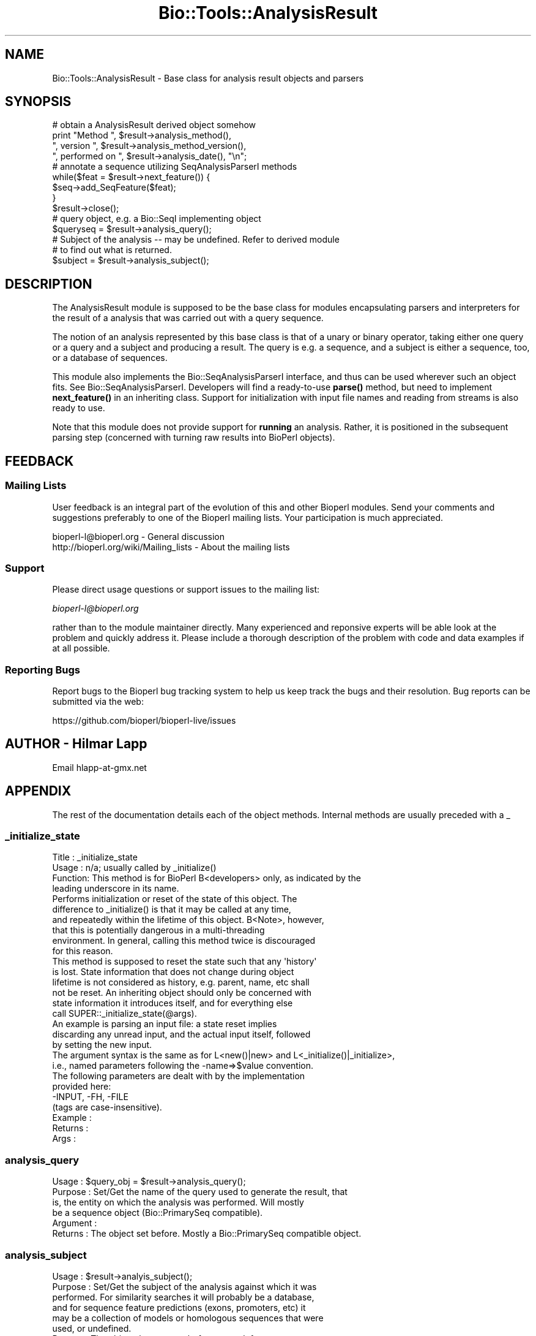 .\" Automatically generated by Pod::Man 4.14 (Pod::Simple 3.40)
.\"
.\" Standard preamble:
.\" ========================================================================
.de Sp \" Vertical space (when we can't use .PP)
.if t .sp .5v
.if n .sp
..
.de Vb \" Begin verbatim text
.ft CW
.nf
.ne \\$1
..
.de Ve \" End verbatim text
.ft R
.fi
..
.\" Set up some character translations and predefined strings.  \*(-- will
.\" give an unbreakable dash, \*(PI will give pi, \*(L" will give a left
.\" double quote, and \*(R" will give a right double quote.  \*(C+ will
.\" give a nicer C++.  Capital omega is used to do unbreakable dashes and
.\" therefore won't be available.  \*(C` and \*(C' expand to `' in nroff,
.\" nothing in troff, for use with C<>.
.tr \(*W-
.ds C+ C\v'-.1v'\h'-1p'\s-2+\h'-1p'+\s0\v'.1v'\h'-1p'
.ie n \{\
.    ds -- \(*W-
.    ds PI pi
.    if (\n(.H=4u)&(1m=24u) .ds -- \(*W\h'-12u'\(*W\h'-12u'-\" diablo 10 pitch
.    if (\n(.H=4u)&(1m=20u) .ds -- \(*W\h'-12u'\(*W\h'-8u'-\"  diablo 12 pitch
.    ds L" ""
.    ds R" ""
.    ds C` ""
.    ds C' ""
'br\}
.el\{\
.    ds -- \|\(em\|
.    ds PI \(*p
.    ds L" ``
.    ds R" ''
.    ds C`
.    ds C'
'br\}
.\"
.\" Escape single quotes in literal strings from groff's Unicode transform.
.ie \n(.g .ds Aq \(aq
.el       .ds Aq '
.\"
.\" If the F register is >0, we'll generate index entries on stderr for
.\" titles (.TH), headers (.SH), subsections (.SS), items (.Ip), and index
.\" entries marked with X<> in POD.  Of course, you'll have to process the
.\" output yourself in some meaningful fashion.
.\"
.\" Avoid warning from groff about undefined register 'F'.
.de IX
..
.nr rF 0
.if \n(.g .if rF .nr rF 1
.if (\n(rF:(\n(.g==0)) \{\
.    if \nF \{\
.        de IX
.        tm Index:\\$1\t\\n%\t"\\$2"
..
.        if !\nF==2 \{\
.            nr % 0
.            nr F 2
.        \}
.    \}
.\}
.rr rF
.\"
.\" Accent mark definitions (@(#)ms.acc 1.5 88/02/08 SMI; from UCB 4.2).
.\" Fear.  Run.  Save yourself.  No user-serviceable parts.
.    \" fudge factors for nroff and troff
.if n \{\
.    ds #H 0
.    ds #V .8m
.    ds #F .3m
.    ds #[ \f1
.    ds #] \fP
.\}
.if t \{\
.    ds #H ((1u-(\\\\n(.fu%2u))*.13m)
.    ds #V .6m
.    ds #F 0
.    ds #[ \&
.    ds #] \&
.\}
.    \" simple accents for nroff and troff
.if n \{\
.    ds ' \&
.    ds ` \&
.    ds ^ \&
.    ds , \&
.    ds ~ ~
.    ds /
.\}
.if t \{\
.    ds ' \\k:\h'-(\\n(.wu*8/10-\*(#H)'\'\h"|\\n:u"
.    ds ` \\k:\h'-(\\n(.wu*8/10-\*(#H)'\`\h'|\\n:u'
.    ds ^ \\k:\h'-(\\n(.wu*10/11-\*(#H)'^\h'|\\n:u'
.    ds , \\k:\h'-(\\n(.wu*8/10)',\h'|\\n:u'
.    ds ~ \\k:\h'-(\\n(.wu-\*(#H-.1m)'~\h'|\\n:u'
.    ds / \\k:\h'-(\\n(.wu*8/10-\*(#H)'\z\(sl\h'|\\n:u'
.\}
.    \" troff and (daisy-wheel) nroff accents
.ds : \\k:\h'-(\\n(.wu*8/10-\*(#H+.1m+\*(#F)'\v'-\*(#V'\z.\h'.2m+\*(#F'.\h'|\\n:u'\v'\*(#V'
.ds 8 \h'\*(#H'\(*b\h'-\*(#H'
.ds o \\k:\h'-(\\n(.wu+\w'\(de'u-\*(#H)/2u'\v'-.3n'\*(#[\z\(de\v'.3n'\h'|\\n:u'\*(#]
.ds d- \h'\*(#H'\(pd\h'-\w'~'u'\v'-.25m'\f2\(hy\fP\v'.25m'\h'-\*(#H'
.ds D- D\\k:\h'-\w'D'u'\v'-.11m'\z\(hy\v'.11m'\h'|\\n:u'
.ds th \*(#[\v'.3m'\s+1I\s-1\v'-.3m'\h'-(\w'I'u*2/3)'\s-1o\s+1\*(#]
.ds Th \*(#[\s+2I\s-2\h'-\w'I'u*3/5'\v'-.3m'o\v'.3m'\*(#]
.ds ae a\h'-(\w'a'u*4/10)'e
.ds Ae A\h'-(\w'A'u*4/10)'E
.    \" corrections for vroff
.if v .ds ~ \\k:\h'-(\\n(.wu*9/10-\*(#H)'\s-2\u~\d\s+2\h'|\\n:u'
.if v .ds ^ \\k:\h'-(\\n(.wu*10/11-\*(#H)'\v'-.4m'^\v'.4m'\h'|\\n:u'
.    \" for low resolution devices (crt and lpr)
.if \n(.H>23 .if \n(.V>19 \
\{\
.    ds : e
.    ds 8 ss
.    ds o a
.    ds d- d\h'-1'\(ga
.    ds D- D\h'-1'\(hy
.    ds th \o'bp'
.    ds Th \o'LP'
.    ds ae ae
.    ds Ae AE
.\}
.rm #[ #] #H #V #F C
.\" ========================================================================
.\"
.IX Title "Bio::Tools::AnalysisResult 3pm"
.TH Bio::Tools::AnalysisResult 3pm "2025-02-01" "perl v5.32.1" "User Contributed Perl Documentation"
.\" For nroff, turn off justification.  Always turn off hyphenation; it makes
.\" way too many mistakes in technical documents.
.if n .ad l
.nh
.SH "NAME"
Bio::Tools::AnalysisResult \- Base class for analysis result objects and parsers
.SH "SYNOPSIS"
.IX Header "SYNOPSIS"
.Vb 1
\&    # obtain a AnalysisResult derived object somehow
\&
\&    print "Method ", $result\->analysis_method(),
\&          ", version ", $result\->analysis_method_version(),
\&          ", performed on ", $result\->analysis_date(), "\en";
\&
\&    # annotate a sequence utilizing SeqAnalysisParserI methods
\&    while($feat = $result\->next_feature()) {
\&        $seq\->add_SeqFeature($feat);
\&    }
\&    $result\->close();
\&
\&    # query object, e.g. a Bio::SeqI implementing object
\&    $queryseq = $result\->analysis_query();
\&
\&    # Subject of the analysis \-\- may be undefined. Refer to derived module
\&    # to find out what is returned.
\&    $subject = $result\->analysis_subject();
.Ve
.SH "DESCRIPTION"
.IX Header "DESCRIPTION"
The AnalysisResult module is supposed to be the base class for modules
encapsulating parsers and interpreters for the result of a analysis
that was carried out with a query sequence.
.PP
The notion of an analysis represented by this base class is that of a
unary or binary operator, taking either one query or a query and a
subject and producing a result. The query is e.g. a sequence, and a
subject is either a sequence, too, or a database of sequences.
.PP
This module also implements the Bio::SeqAnalysisParserI interface, and
thus can be used wherever such an object fits.  See
Bio::SeqAnalysisParserI.  Developers will
find a ready-to-use \fB\fBparse()\fB\fR method, but need to implement
\&\fB\fBnext_feature()\fB\fR in an inheriting class. Support for initialization
with input file names and reading from streams is also ready to use.
.PP
Note that this module does not provide support for \fBrunning\fR an
analysis.  Rather, it is positioned in the subsequent parsing step
(concerned with turning raw results into BioPerl objects).
.SH "FEEDBACK"
.IX Header "FEEDBACK"
.SS "Mailing Lists"
.IX Subsection "Mailing Lists"
User feedback is an integral part of the evolution of this and other
Bioperl modules. Send your comments and suggestions preferably to one
of the Bioperl mailing lists.  Your participation is much appreciated.
.PP
.Vb 2
\&  bioperl\-l@bioperl.org                  \- General discussion
\&  http://bioperl.org/wiki/Mailing_lists  \- About the mailing lists
.Ve
.SS "Support"
.IX Subsection "Support"
Please direct usage questions or support issues to the mailing list:
.PP
\&\fIbioperl\-l@bioperl.org\fR
.PP
rather than to the module maintainer directly. Many experienced and 
reponsive experts will be able look at the problem and quickly 
address it. Please include a thorough description of the problem 
with code and data examples if at all possible.
.SS "Reporting Bugs"
.IX Subsection "Reporting Bugs"
Report bugs to the Bioperl bug tracking system to help us keep track
the bugs and their resolution.  Bug reports can be submitted via the
web:
.PP
.Vb 1
\&  https://github.com/bioperl/bioperl\-live/issues
.Ve
.SH "AUTHOR \- Hilmar Lapp"
.IX Header "AUTHOR - Hilmar Lapp"
Email hlapp\-at\-gmx.net
.SH "APPENDIX"
.IX Header "APPENDIX"
The rest of the documentation details each of the object
methods. Internal methods are usually preceded with a _
.SS "_initialize_state"
.IX Subsection "_initialize_state"
.Vb 4
\& Title   : _initialize_state
\& Usage   : n/a; usually called by _initialize()
\& Function: This method is for BioPerl B<developers> only, as indicated by the
\&           leading underscore in its name.
\&
\&           Performs initialization or reset of the state of this object. The
\&           difference to _initialize() is that it may be called at any time,
\&           and repeatedly within the lifetime of this object. B<Note>, however,
\&           that this is potentially dangerous in a multi\-threading
\&           environment. In general, calling this method twice is discouraged
\&           for this reason.
\&
\&           This method is supposed to reset the state such that any \*(Aqhistory\*(Aq
\&           is lost. State information that does not change during object
\&           lifetime is not considered as history, e.g. parent, name, etc shall
\&           not be reset. An inheriting object should only be concerned with
\&           state information it introduces itself, and for everything else
\&           call SUPER::_initialize_state(@args).
\&
\&           An example is parsing an input file: a state reset implies
\&           discarding any unread input, and the actual input itself, followed
\&           by setting the new input.
\&
\&           The argument syntax is the same as for L<new()|new> and L<_initialize()|_initialize>,
\&           i.e., named parameters following the \-name=>$value convention.
\&           The following parameters are dealt with by the implementation
\&           provided here:
\&              \-INPUT, \-FH, \-FILE
\&           (tags are case\-insensitive).
\& Example :
\& Returns :
\& Args    :
.Ve
.SS "analysis_query"
.IX Subsection "analysis_query"
.Vb 6
\& Usage     : $query_obj = $result\->analysis_query();
\& Purpose   : Set/Get the name of the query used to generate the result, that
\&             is, the entity on which the analysis was performed. Will mostly
\&             be a sequence object (Bio::PrimarySeq compatible).
\& Argument  :
\& Returns   : The object set before. Mostly a Bio::PrimarySeq compatible object.
.Ve
.SS "analysis_subject"
.IX Subsection "analysis_subject"
.Vb 8
\& Usage     : $result\->analyis_subject();
\& Purpose   : Set/Get the subject of the analysis against which it was
\&             performed. For similarity searches it will probably be a database,
\&             and for sequence feature predictions (exons, promoters, etc) it
\&             may be a collection of models or homologous sequences that were
\&             used, or undefined.
\& Returns   : The object that was set before, or undef.
\& Argument  :
.Ve
.SS "analysis_date"
.IX Subsection "analysis_date"
.Vb 5
\& Usage     : $result\->analysis_date();
\& Purpose   : Set/Get the date on which the analysis was performed.
\& Returns   : String
\& Argument  :
\& Comments  :
.Ve
.SS "analysis_method"
.IX Subsection "analysis_method"
.Vb 6
\& Usage     : $result\->analysis_method();
\& Purpose   : Set/Get the name of the sequence analysis method that was used
\&             to produce this result (BLASTP, FASTA, etc.). May also be the
\&             actual name of a program.
\& Returns   : String
\& Argument  : n/a
.Ve
.SS "analysis_method_version"
.IX Subsection "analysis_method_version"
.Vb 5
\& Usage     : $result\->analysis_method_version();
\& Purpose   : Set/Get the version string of the analysis program.
\&           : (e.g., 1.4.9MP, 2.0a19MP\-WashU).
\& Returns   : String
\& Argument  : n/a
.Ve
